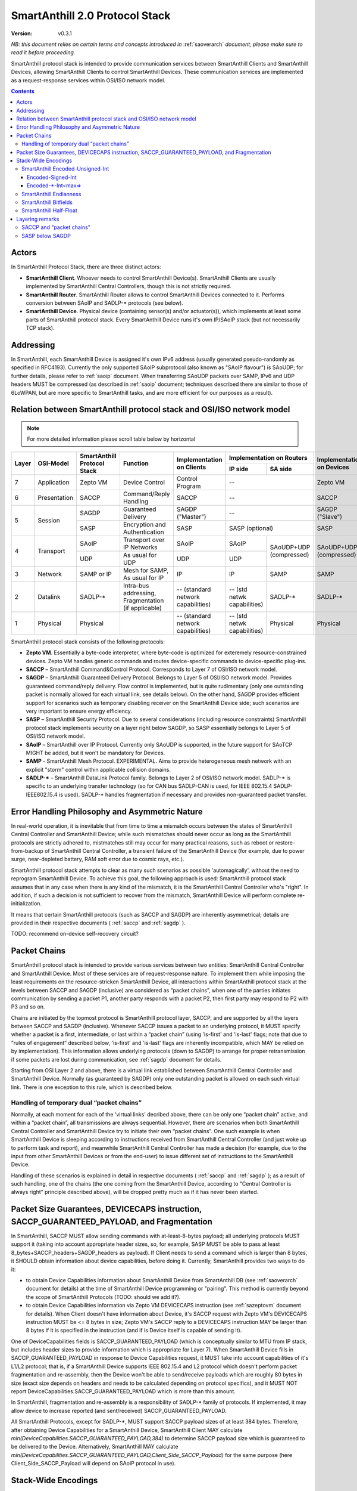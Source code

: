 ..  Copyright (c) 2015, OLogN Technologies AG. All rights reserved.
    Redistribution and use of this file in source (.rst) and compiled
    (.html, .pdf, etc.) forms, with or without modification, are permitted
    provided that the following conditions are met:
        * Redistributions in source form must retain the above copyright
          notice, this list of conditions and the following disclaimer.
        * Redistributions in compiled form must reproduce the above copyright
          notice, this list of conditions and the following disclaimer in the
          documentation and/or other materials provided with the distribution.
        * Neither the name of the OLogN Technologies AG nor the names of its
          contributors may be used to endorse or promote products derived from
          this software without specific prior written permission.
    THIS SOFTWARE IS PROVIDED BY THE COPYRIGHT HOLDERS AND CONTRIBUTORS "AS IS"
    AND ANY EXPRESS OR IMPLIED WARRANTIES, INCLUDING, BUT NOT LIMITED TO, THE
    IMPLIED WARRANTIES OF MERCHANTABILITY AND FITNESS FOR A PARTICULAR PURPOSE
    ARE DISCLAIMED. IN NO EVENT SHALL OLogN Technologies AG BE LIABLE FOR ANY
    DIRECT, INDIRECT, INCIDENTAL, SPECIAL, EXEMPLARY, OR CONSEQUENTIAL DAMAGES
    (INCLUDING, BUT NOT LIMITED TO, PROCUREMENT OF SUBSTITUTE GOODS OR
    SERVICES; LOSS OF USE, DATA, OR PROFITS; OR BUSINESS INTERRUPTION) HOWEVER
    CAUSED AND ON ANY THEORY OF LIABILITY, WHETHER IN CONTRACT, STRICT
    LIABILITY, OR TORT (INCLUDING NEGLIGENCE OR OTHERWISE) ARISING IN ANY WAY
    OUT OF THE USE OF THIS SOFTWARE, EVEN IF ADVISED OF THE POSSIBILITY OF SUCH
    DAMAGE

.. _saprotostack:

SmartAnthill 2.0 Protocol Stack
===============================

:Version:   v0.3.1

*NB: this document relies on certain terms and concepts introduced in* :ref:`saoverarch` *document, please make sure to read it before proceeding.*

SmartAnthill protocol stack is intended to provide communication services between SmartAnthill Clients and SmartAnthill Devices, allowing SmartAnthill Clients to control SmartAnthill Devices. These communication services are implemented as a request-response services within OSI/ISO network model.

.. contents::


Actors
------

In SmartAnthill Protocol Stack, there are three distinct actors:

* **SmartAnthill Client**. Whoever needs to control SmartAnthill Device(s). SmartAnthill Clients are usually implemented by SmartAnthill Central Controllers, though this is not strictly required. 
* **SmartAnthill Router**. SmartAnthill Router allows to control SmartAnthill Devices connected to it. Performs conversion between SAoIP and SADLP-\* protocols (see below).
* **SmartAnthill Device**. Physical device (containing sensor(s) and/or actuator(s)), which implements at least some parts of SmartAnthill protocol stack. Every SmartAnthill Device runs it's own IP/SAoIP stack (but not necessarily TCP stack).

Addressing
----------

In SmartAnthill, each SmartAnthill Device is assigned it's own IPv6 address (usually generated pseudo-randomly as specified in RFC4193). Currently the only supported SAoIP subprotocol (also known as "SAoIP flavour") is SAoUDP; for further details, please refer to :ref:`saoip` document. When transferring SAoUDP packets over SAMP, IPv6 and UDP headers MUST be compressed (as described in :ref:`saoip` document; techniques described there are similar to those of 6LoWPAN, but are more specific to SmartAnthill tasks, and are more efficient for our purposes as a result). 


Relation between SmartAnthill protocol stack and OSI/ISO network model
----------------------------------------------------------------------

.. note::
    For more detailed information please scroll table below by horizontal

+--------+--------------+------------------+-----------------------+----------------------+----------------------------+------------------------+
| Layer  | OSI-Model    | SmartAnthill     |     Function          | Implementation       | Implementation             | Implementation         |
|        |              | Protocol Stack   |                       | on Clients           | on Routers                 | on Devices             |
|        |              |                  |                       |                      +---------------+------------+                        |
|        |              |                  |                       |                      | IP side       | SA side    |                        |
+========+==============+==================+=======================+======================+===============+============+========================+
| 7      | Application  | Zepto VM         | Device Control        | Control Program      | --                         | Zepto VM               |
+--------+--------------+------------------+-----------------------+----------------------+----------------------------+------------------------+
| 6      | Presentation | SACCP            | Command/Reply         | SACCP                | --                         | SACCP                  |
|        |              |                  | Handling              |                      |                            |                        |
+--------+--------------+------------------+-----------------------+----------------------+----------------------------+------------------------+
| 5      | Session      | SAGDP            | Guaranteed            | SAGDP ("Master")     | --                         | SAGDP ("Slave")        |
|        |              |                  | Delivery              |                      |                            |                        |
|        |              +------------------+-----------------------+----------------------+----------------------------+------------------------+
|        |              | SASP             | Encryption and        | SASP                 | SASP (optional)            | SASP                   |
|        |              |                  | Authentication        |                      |                            |                        |
+--------+--------------+------------------+-----------------------+----------------------+---------------+------------+------------------------+
| 4      | Transport    | SAoIP            | Transport over IP     | SAoIP                | SAoIP         |SAoUDP+UDP  | SAoUDP+UDP             |
|        |              |                  | Networks              |                      |               |(compressed)| (compressed)           |
|        |              +------------------+-----------------------+----------------------+---------------+            |                        |
|        |              | UDP              | As usual for UDP      | UDP                  | UDP           |            |                        |
|        |              |                  |                       |                      |               |            |                        |
+--------+--------------+------------------+-----------------------+----------------------+---------------+------------+------------------------+
| 3      | Network      | SAMP or IP       | Mesh for SAMP,        | IP                   | IP            | SAMP       | SAMP                   |
|        |              |                  | As usual for IP       |                      |               |            |                        |
+--------+--------------+------------------+-----------------------+----------------------+---------------+------------+------------------------+
| 2      | Datalink     | SADLP-\*         | Intra-bus addressing, | -- (standard network | -- (std netwk | SADLP-\*   | SADLP-\*               |
|        |              |                  | Fragmentation         | capabilities)        | capabilities) |            |                        |
|        |              |                  | (if applicable)       |                      |               |            |                        |
+--------+--------------+------------------+-----------------------+----------------------+---------------+------------+------------------------+
| 1      | Physical     | Physical         |                       | -- (standard network | -- (std netwk | Physical   | Physical               |
|        |              |                  |                       | capabilities)        | capabilities) |            |                        |
+--------+--------------+------------------+-----------------------+----------------------+---------------+------------+------------------------+

SmartAnthill protocol stack consists of the following protocols:

* **Zepto VM**. Essentially a byte-code interpreter, where byte-code is optimized for exteremely resource-constrained devices. Zepto VM handles generic commands and routes device-specific commands to device-specific plug-ins.

* **SACCP** – SmartAnthill Command&Control Protocol. Corresponds to Layer 7 of OSI/ISO network model. 

* **SAGDP** – SmartAnthill Guaranteed Delivery Protocol. Belongs to Layer 5 of OSI/ISO network model. Provides guaranteed command/reply delivery. Flow control is implemented, but is quite rudimentary (only one outstanding packet is normally allowed for each virtual link, see details below). On the other hand, SAGDP provides efficient support for scenarios such as temporary disabling receiver on the SmartAnthill Device side; such scenarios are very important to ensure energy efficiency.

* **SASP** – SmartAnthill Security Protocol. Due to several considerations (including resource constraints) SmartAnthill protocol stack implements security on a layer right below SAGDP, so SASP essentially belongs to Layer 5 of OSI/ISO network model.

* **SAoIP** – SmartAnthill over IP Protocol. Currently only SAoUDP is supported, in the future support for SAoTCP MIGHT be added, but it won't be mandatory for Devices.

* **SAMP** - SmartAnthill Mesh Protocol. EXPERIMENTAL. Aims to provide heterogeneous mesh network with an explicit "storm" control within applicable collision domains.

* **SADLP-\*** – SmartAnthill DataLink Protocol family. Belongs to Layer 2 of OSI/ISO network model. SADLP-\* is specific to an underlying transfer technology (so for CAN bus SADLP-CAN is used, for IEEE 802.15.4 SADLP-IEEE802.15.4 is used). SADLP-\* handles fragmentation if necessary and provides non-guaranteed packet transfer.


Error Handling Philosophy and Asymmetric Nature
-----------------------------------------------
In real-world operation, it is inevitable that from time to time a mismatch occurs between the states of SmartAnthill Central Controller and SmartAnthill Device; while such mismatches should never occur as long as the SmartAnthill protocols are strictly adhered to, mistmatches still may occur for many practical reasons, such as reboot or restore-from-backup of SmartAnthill Central Controller, a transient failure of the SmartAnthill Device (for example, due to power surge, near-depleted battery, RAM soft error due to cosmic rays, etc.).

SmartAnthill protocol stack attempts to clear as many such scenarios as possible 'automagically', without the need to reprogram SmartAnthill Device. To achieve this goal, the following approach is used: SmartAnthill protocol stack assumes that in any case when there is any kind of the mismatch, it is the SmartAnthill Central Controller who's "right". In addition, if such a decision is not sufficient to recover from the mismatch, SmartAnthill Device will perform complete re-initialization.

It means that certain SmartAnthill protocols (such as SACCP and SAGDP) are inherently asymmetrical; details are provided in their respective documents ( :ref:`saccp`  and :ref:`sagdp` ).

TODO: recommend on-device self-recovery circuit?


Packet Chains
-------------

SmartAnthill protocol stack is intended to provide various services between two entities: SmartAnthill Central Controller and SmartAnthill Device. Most of these services are of request-response nature. To implement them while imposing the least requirements on the resource-stricken SmartAnthill Device, all interactions within SmartAnthill protocol stack at the levels between SACCP and SAGDP (inclusive) are considered as “packet chains”, when one of the parties initiates communication by sending a packet P1, another party responds with a packet P2, then first party may respond to P2 with P3 and so on.

Chains are initiated by the topmost protocol is SmartAnthill protocol layer, SACCP, and are supported by all the layers between SACCP and SAGDP (inclusive). Whenever SACCP issues a packet to an underlying protocol, it MUST specify whether a packet is a first, intermediate, or last within a “packet chain” (using 'is-first' and 'is-last' flags; note that due to “rules of engagement” described below, 'is-first' and 'is-last' flags are inherently incompatible, which MAY be relied on by implementation). This information allows underlying protocols (down to SAGDP) to arrange for proper retransmission if some packets are lost during communication, see :ref:`sagdp` document for details.

Starting from OSI Layer 2 and above, there is a virtual link established between SmartAnthill Central Controller and SmartAnthill Device. Normally (as guaranteed by SAGDP) only one outstanding packet is allowed on each such virtual link. There is one exception to this rule, which is described below.

Handling of temporary dual “packet chains”
^^^^^^^^^^^^^^^^^^^^^^^^^^^^^^^^^^^^^^^^^^

Normally, at each moment for each of the 'virtual links' decribed above, there can be only one “packet chain” active, and within a “packet chain”, all transmissions are always sequential. However, there are scenarios when both SmartAnthill Central Controller and SmartAnthill Device try to initiate their own “packet chains”. One such example is when SmartAnthill Device is sleeping according to instructions received from SmartAnthill Central Controller (and just woke up to perform task and report), and meanwhile SmartAnthill Central Controller has made a decision (for example, due to the input from other SmartAnthill Devices or from the end-user) to issue different set of instructions to the SmartAnthill Device.

Handling of these scenarios is explained in detail in respective documents ( :ref:`saccp` and :ref:`sagdp` ); as a result of such handling, one of the chains (the one coming from the SmartAnthill Device, according to "Central Controller is always right" principle described above), will be dropped pretty much as if it has never been started.

Packet Size Guarantees, DEVICECAPS instruction, SACCP_GUARANTEED_PAYLOAD, and Fragmentation
-------------------------------------------------------------------------------------------

In SmartAnthill, SACCP MUST allow sending commands with at-least-8-bytes payload; all underlying protocols MUST support it (taking into account appropriate header sizes, so, for example, SASP MUST be able to pass at least 8_bytes+SACCP_headers+SAGDP_headers as payload). If Client needs to send a command which is larger than 8 bytes, it SHOULD obtain information about device capabilities, before doing it. Currently, SmartAnthill provides two ways to do it:

* to obtain Device Capabilities information about SmartAnthill Device from SmartAnthill DB (see :ref:`saoverarch` document for details) at the time of SmartAnthill Device programming or "pairing". This method is currently beyond the scope of SmartAnthill Protocols (TODO: should we add it?).
* to obtain Device Capabilities information via Zepto VM DEVICECAPS instruction (see :ref:`sazeptovm` document for details). When Client doesn't have information about Device, it's SACCP request with Zepto VM's DEVICECAPS instruction MUST be <= 8 bytes in size; Zepto VM's SACCP  reply to a DEVICECAPS instruction MAY be larger than 8 bytes if it is specified in the instruction (and if is Device itself is capable of sending it).

One of DeviceCapabilities fields is SACCP_GUARANTEED_PAYLOAD (which is conceptually similar to MTU from IP stack, but includes header sizes to provide information which is appropriate for Layer 7). When SmartAnthill Device fills in SACCP_GUARANTEED_PAYLOAD in response to Device Capabilities request, it MUST take into account capabilities of it's L1/L2 protocol; that is, if a SmartAnthill Device supports IEEE 802.15.4 and L2 protocol which doesn't perform packet fragmentation and re-assembly, then the Device won't be able to send/receive payloads which are roughly 80 bytes in size (exact size depends on headers and needs to be calculated depending on protocol specifics), and it MUST NOT report DeviceCapabilities.SACCP_GUARANTEED_PAYLOAD which is more than this amount.

In SmartAnthill, fragmentation and re-assembly is a responsibility of SADLP-\* family of protocols. If implemented, it may allow device to increase reported (and sent/received) SACCP_GUARANTEED_PAYLOAD. 

All SmartAnthill Protocols, except for SADLP-\*, MUST support SACCP payload sizes of at least 384 bytes. Therefore, after obtaining Device Capabilities for a SmartAnthill Device, SmartAnthill Client MAY calculate *min(DeviceCapabilities.SACCP_GUARANTEED_PAYLOAD,384)* to determine SACCP payload size which is guaranteed to be delivered to the Device. Alternatively, SmartAnthill MAY calculate *min(DeviceCapabilities.SACCP_GUARANTEED_PAYLOAD,Client_Side_SACCP_Payload)* for the same purpose (here Client_Side_SACCP_Payload will depend on SAoIP protocol in use).

Stack-Wide Encodings
--------------------

There are some encodings and encoding conventions which are used throughout SmartAnthill Protocol Stack. 

SmartAnthill Encoded-Unsigned-Int
^^^^^^^^^^^^^^^^^^^^^^^^^^^^^^^^^

In several places in SmartAnthill Protocol Stack, there is a need to encode integers, which happen to be small most of the time (one such example is sizes, another example is some kinds of incrementally-increased ids). To encode them efficiently, SmartAnthill Protocol Stack uses a compact encoding, which encodes small integers with smaller number of bytes. Encoded-Unsigned-Int is very close to *Variable-length quantity (VLQ)* (see http://en.wikipedia.org/wiki/Variable-length_quantity), however, SmartAnthill Encoded-Unsigned-Int<> encoding enforces "canonical" VLQ representation, prohibiting non-optimal encodings such as two-byte encoding of '0'. Also note that other encodings such as Encoded-Signed-Int are different from what is described on VLQ Wikipedia page.

Encoded-Unsigned-Int is a variable-length encoding of unsigned integers. Namely:

* if the first byte of Encoded-Unsigned-Int is c1 <= 127, then the value of Encoded-Unsigned-Int is equal to c1
* if the first byte of Encoded-Unsigned-Int is c1 >= 128, then the next byte c2 is needed:

  + if the second byte of Encoded-Unsigned-Int is c2 <= 127, then the value of Encoded-Unsigned-Int is equal to *((uint16)(c1&0x7F) | ((uint16)c2 << 7))*.
  + if the second byte of Encoded-Unsigned-Int is c2 >= 128, then the next byte c3 is needed:
    
    * if the third byte of Encoded-Unsigned-Int is c3 <= 127, then the value of Encoded-Unsigned-Int is equal to *((uint32)(c1&0x7F) | ((uint32)(c2&0x7F) << 7)) | ((uint32)c3 << 14))*.
    * if the third byte of Encoded-Unsigned-Int is c3 >= 128, then the next byte c4 is needed:

      + if the fourth byte of Encoded-Unsigned-Int is c4 <= 127, then the value of Encoded-Unsigned-Int is equal to *((uint32)(c1&0x7F) | ((uint32)(c2&0x7F) << 7)) | ((uint32)(c3&0x7F) << 14)) | ((uint32)c4 << 21))*.
      + if the fourth byte of Encoded-Unsigned-Int is c4 >= 128, then the next byte c5 is needed.

        * for nth byte:

          + if the nth byte of Encoded-Unsigned-Int is cn <= 127, then the value of Encoded-Unsigned-Int is equal to *((uintNN)(c1&0x7F) | ((uintNN)(c2&0x7F) << 7)) | ((uintNN)(c3&0x7F) << 14)) | ... | ((uintNN)(c<n-1>&0x7F) << (7*(n-2))))) | ((uintNN)cn << (7*(n-1))))*, where uintNN is sufficient to store the result. *NB: in practice, for Encoded-Unsigned-Ints over 4 bytes, implementation is likely to be quite different from, but equivalent to, the formula given*
          + if the nth byte of Encoded-Unsigned-Int is cn >= 128, then the <n+1>th byte is needed.

IMPORTANT: Encoded-Unsigned-Int enforces "canonical" representation. It means that all integers MUST be encoded with the smallest number of bytes possible. This requirement is equivalent to a requirement that for encodings with length > 1, last byte of encoding MUST NOT be equal to zero. This MUST be checked by compliant implementations (and MUST generate invalid-encoding exception, with effects depending on the point where it has occurred). 
 
The following table shows how many Encoded-Unsigned-Int bytes is necessary to encode ranges of Encoded-Unsigned-Int values:

+-------------------------+---------------------+------------------+------------------+
| Encoded-Unsigned-Int    | Encoded-Unsigned-Int| Fully Covers     | Result fits in   |
| Values                  | Bytes               |                  |                  |
+=========================+=====================+==================+==================+
| 0-127                   | 1                   | 7 bits           | 1 byte           |
+-------------------------+---------------------+------------------+------------------+
| 128-16 383              | 2                   | 14 bits          | 2 bytes          |
+-------------------------+---------------------+------------------+------------------+
| 16 512-2 097 151        | 3                   | 21 bits          | 3 bytes          |
+-------------------------+---------------------+------------------+------------------+
| 2 097 152-268 435 455   | 4                   | 28 bits          | 4 bytes          |
+-------------------------+---------------------+------------------+------------------+
| 268 435 456-            | 5                   | 35 bits          | 5 bytes          |
| 34 359 738 367          |                     |                  |                  |
+-------------------------+---------------------+------------------+------------------+
| 34 359 738 368-         | 6                   | 42 bits          | 6 bytes          |
| 4 398 046 511 103       |                     |                  |                  |
+-------------------------+---------------------+------------------+------------------+
| 4 398 046 511 104-      | 7                   | 49 bits          | 7 bytes          |
| 562 949 953 421 311     |                     |                  |                  |
+-------------------------+---------------------+------------------+------------------+
| 562 949 953 421 312-    | 8                   | 56 bits          | 8 bytes          |
| 72 057 594 037 927 935  |                     |                  |                  |
+-------------------------+---------------------+------------------+------------------+
|72 057 594 037 927 936-  | 9                   | 63 bits          | 8 bytes          |
|9 223 372 036 854 775 808|                     |                  |                  |
+-------------------------+---------------------+------------------+------------------+

IMPORTANT: Encoding-Unsigned-Int encoding (specifically, low-to-high byte encoding order) guarantees that for even numbers, first byte of encoded value is always even. This property MAY be relied on in other places in protocol stack, specifically, in "indicate an error in an unknown-length field" scenarios (so if we decide to change order of bytes in the encoding, we need to change logic in those places too). 

Table of correspondence of "max=" parameter and maximum possible encoding length: 

+---------------------+---------------------------------------+
| max=                | maximum Encoded-Unsigned-Int bytes    |
+=====================+=======================================+
| 1                   | 2                                     |
+---------------------+---------------------------------------+
| 2                   | 3                                     |
+---------------------+---------------------------------------+
| 3                   | 4                                     |
+---------------------+---------------------------------------+
| 4                   | 5                                     |
+---------------------+---------------------------------------+
| 5                   | 6                                     |
+---------------------+---------------------------------------+
| 6                   | 7                                     |
+---------------------+---------------------------------------+
| 7                   | 8                                     |
+---------------------+---------------------------------------+
| 8                   | 10                                    |
+---------------------+---------------------------------------+

Encoded-Signed-Int
''''''''''''''''''

Encoded-Signed-Int is an encoding for signed integers, based on Zig-Zag conversion from signed integer to unsigned integer, and subsequent Encoded-Unsigned-Int encoding of unsigned integer. 

Zig-Zag conversion is the same as described here: https://developers.google.com/protocol-buffers/docs/encoding?csw=1#types. For example, to convert int16_t *sx* to uint16_t *ux*, the following C language expression is used: 

`ux = (uint16_t)((sx << 1) ^ (sx>>15))`

To convert int32_t *sx* to uint32_t *ux*, expression becomes `ux = (uint32_t)((sx << 1) ^ (sx>>31))`, and so on. 

Note that right shift in these expressions is a signed shift, making it equivalent creating a bitmask of appropriate length, consisting out of all '0' or out of all '1's (equal to the sign bit of original signed integer). This allows, for example, to calculate one byte of this mask by signed-shifting highest byte of *sx* to the right by 7, and then to use this byte for XORing with all the bytes of left-shifted sx; this trick should speed up implementations on 8-bit MCUs. 

After *ux* is calculated, it is stored as an Encoded-Unsigned-Int of the appropriate size, as described above.

To perform Zig-Zag conversion back (from Zig-Zag-encoded unsigned *ux* to original signed *sx*), the following expression may be used (for 16-bit conversions, for the others expressions are very similar):

`sx = (int16_t)((ux >> 1) ^ (-(ux & 1)))`

Note that once again, all bits (and therefore bytes) of `(-(ux&1))` are the same, so one byte can be calculated (this time - based on lowest byte) and then used for XORing with all the bytes of right-shifted *ux*.

Encoded-\*-Int<max=>
''''''''''''''''''''

Wherever SmartAnthill specification mentions Encoded-Unsigned-Int or Encoded-Signed-Int, it MUST specify it in the form of *Encoded-Unsigned-Int<max=...>* or *Encoded-Signed-Int<max=...>*. "max=" parameter specifies maximum number of bytes which are necessary to represent the encoded number. For example, Encoded-Unsigned-Int<max=2> specifies that the number is between 0 and 65535 (and therefore from one to three bytes may be used to encode it). The high bit of the last possible byte of Encoded-\*-Int is always 0; this ensures an option for an easy expansion in the future.

Currently supported values of "max=" parameter are from 1 to 8.

When parsing Encoded-\*-Int, if high bit in the last-possible byte is 1, then Encoded-\*-Int is considered invalid. Handling of invalid Encoded-\*-Ints SHOULD be specified in the appropriate place of documentation.

SmartAnthill Endianness
^^^^^^^^^^^^^^^^^^^^^^^

In most cases, SmartAnthill Protocol Stack uses SmartAnthill Encoded-\*-Int<max=...> to encode integers. However, there are some cases where we need an exact number of bytes, and have no idea about their statistical distribution. In such cases, using Encoded-\*-Int<> would be a waste. 

In such cases, SmartAnthill uses **SmartAnthill Endianness**, which is **LITTLE-ENDIAN**.

*Rationale for using LITTLE-ENDIAN encoding (rather than "network byte order" which is traditionally big-endian) is based on the observation that the most resource-constrained MPUs out of target group (namely PIC and AVR8), are little-endian. For them, the difference of not doing conversion between protocol-order and MPU-order might be important; as the other MPUs are not that much constrained, we don't expect the cost of conversion to be significant. In other words, this LITTLE-ENDIAN decision to favours poorer-resource MPUs at the cost of richer-resource MPUs.*

SmartAnthill Bitfields
^^^^^^^^^^^^^^^^^^^^^^

In some cases, SmartAnthill Protocols use bitfields; in such cases: 

* bitfields MUST use 1-byte, 2-byte, Encoded-Unsigned-Int<max=>, or Encoded-Signed-Int<max=> field as a 'substrate'. 'Bitfield Substrate' is composed/parsed as an ordinary field, which is encoded using appropriate encodings described in this document.
* as soon as 'substrate' is parsed, it is treated as an integer, out of which specific bits can be used; these bits are specified as [3] (specifying that single bit #3 is used), or [2..4] (specifying that bits from 2 to 4 - inclusive - are used)
* if 'substrate' is an Encoded-Unsigned-Int field, then one of bitfields MAY be specified as [2..] - specifying that all the bits from 2 to the highest available one, are used for the bitfield.
* if 'substrate' is an Encoded-Signed-Int field, then one of bitfields MAY be specified as [2..] - specifying that all the bits from 2 to the highest available one, are used for the bitfield; in this example, the bitfield in question MUST be calculated as `substrate>>1`, where substrate is treated as signed (i.e. '>>' operator works extending sign bit).

SmartAnthill Half-Float
^^^^^^^^^^^^^^^^^^^^^^^

Some SmartAnthill commands use 'Half-Float' data as described here: http://en.wikipedia.org/wiki/Half-precision_floating-point_format . SmartAnthill serializes such data as 2-byte substrate (encoded according to SmartAnthill Endianness), then considering Sign-Bit bitfield as bit [15], Exponent bitfield as bits [10..14], and Fraction bitfield as bits [0..9].

Layering remarks
----------------

SACCP and "packet chains"
^^^^^^^^^^^^^^^^^^^^^^^^^

SACCP is somewhat unusual for an application-level protocol in a sense that SACCP needs to have some knowledge about "packet chains" which are implicitly related to retransmission correctness. This is a conscious design choice of SACCP (and SAGDP) which has been made in face of extremely constrained (and unusual for conventional communication) environments which SmartAnthill protocol stack needs to support. It should also be noted that while some such details are indeed exposed to SACCP, they are formalized as a clear set of “rules of engagement” to be obeyed. As long as these “rules of engagement” are complied with, SACCP does not need to care about retransmission correctness (though the rationale for “rules of engagement” is still provided by retransmission correctness).

SASP below SAGDP
^^^^^^^^^^^^^^^^

It is somewhat unusual to have encryption layer (SASP) "below" transport/session layer (SAGDP). This is a conscious design choice of SASP/SAGDP. In particular, it allows to:

* rely that all the packets reaching SAGDP layer, are already authenticated; this allows (at the cost of the authenticating potentially malicious packets) to:

  + avoid attacks such as malicious RST sent to disrupt logical connection (TODO: check)
  + avoid attacks similar to "SYN flood" attacks

* implement "Trusted Router" nodes in a simple manner (without implementing SAGDP on the router).

